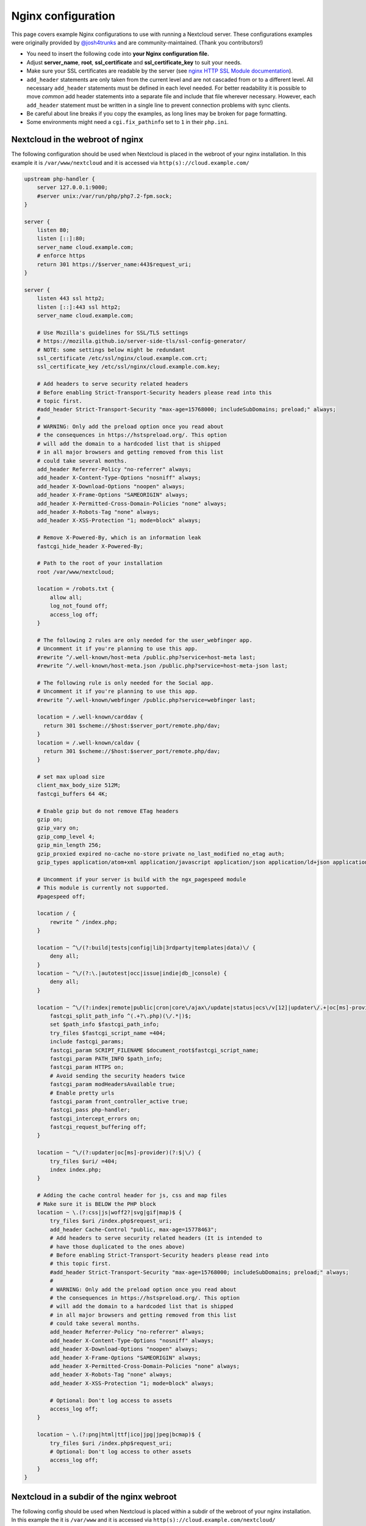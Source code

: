 ===================
Nginx configuration
===================

This page covers example Nginx configurations to use with running a Nextcloud
server. These configurations examples were originally provided by
`@josh4trunks <https://github.com/josh4trunks>`_ and are community-maintained. (Thank you contributors!)

-  You need to insert the following code into **your Nginx configuration file.**
-  Adjust **server_name**, **root**, **ssl_certificate** and
   **ssl_certificate_key** to suit your needs.
-  Make sure your SSL certificates are readable by the server (see `nginx HTTP
   SSL Module documentation <http://wiki.nginx.org/HttpSslModule>`_).
-  ``add_header`` statements are only taken from the current level and are not
   cascaded from or to a different level. All necessary ``add_header``
   statements must be defined in each level needed. For better readability it
   is possible to move *common* add header statements into a separate file
   and include that file wherever necessary. However, each ``add_header``
   statement must be written in a single line to prevent connection problems
   with sync clients.
-  Be careful about line breaks if you copy the examples, as long lines may be
   broken for page formatting.
-  Some environments might need a ``cgi.fix_pathinfo`` set to ``1`` in their
   ``php.ini``.

Nextcloud in the webroot of nginx
---------------------------------

The following configuration should be used when Nextcloud is placed in the
webroot of your nginx installation. In this example it is
``/var/www/nextcloud`` and it is accessed via ``http(s)://cloud.example.com/``

.. code-block:: nginx

  upstream php-handler {
      server 127.0.0.1:9000;
      #server unix:/var/run/php/php7.2-fpm.sock;
  }

  server {
      listen 80;
      listen [::]:80;
      server_name cloud.example.com;
      # enforce https
      return 301 https://$server_name:443$request_uri;
  }

  server {
      listen 443 ssl http2;
      listen [::]:443 ssl http2;
      server_name cloud.example.com;

      # Use Mozilla's guidelines for SSL/TLS settings
      # https://mozilla.github.io/server-side-tls/ssl-config-generator/
      # NOTE: some settings below might be redundant
      ssl_certificate /etc/ssl/nginx/cloud.example.com.crt;
      ssl_certificate_key /etc/ssl/nginx/cloud.example.com.key;

      # Add headers to serve security related headers
      # Before enabling Strict-Transport-Security headers please read into this
      # topic first.
      #add_header Strict-Transport-Security "max-age=15768000; includeSubDomains; preload;" always;
      #
      # WARNING: Only add the preload option once you read about
      # the consequences in https://hstspreload.org/. This option
      # will add the domain to a hardcoded list that is shipped
      # in all major browsers and getting removed from this list
      # could take several months.
      add_header Referrer-Policy "no-referrer" always;
      add_header X-Content-Type-Options "nosniff" always;
      add_header X-Download-Options "noopen" always;
      add_header X-Frame-Options "SAMEORIGIN" always;
      add_header X-Permitted-Cross-Domain-Policies "none" always;
      add_header X-Robots-Tag "none" always;
      add_header X-XSS-Protection "1; mode=block" always;

      # Remove X-Powered-By, which is an information leak
      fastcgi_hide_header X-Powered-By;

      # Path to the root of your installation
      root /var/www/nextcloud;

      location = /robots.txt {
          allow all;
          log_not_found off;
          access_log off;
      }

      # The following 2 rules are only needed for the user_webfinger app.
      # Uncomment it if you're planning to use this app.
      #rewrite ^/.well-known/host-meta /public.php?service=host-meta last;
      #rewrite ^/.well-known/host-meta.json /public.php?service=host-meta-json last;

      # The following rule is only needed for the Social app.
      # Uncomment it if you're planning to use this app.
      #rewrite ^/.well-known/webfinger /public.php?service=webfinger last;

      location = /.well-known/carddav {
        return 301 $scheme://$host:$server_port/remote.php/dav;
      }
      location = /.well-known/caldav {
        return 301 $scheme://$host:$server_port/remote.php/dav;
      }

      # set max upload size
      client_max_body_size 512M;
      fastcgi_buffers 64 4K;

      # Enable gzip but do not remove ETag headers
      gzip on;
      gzip_vary on;
      gzip_comp_level 4;
      gzip_min_length 256;
      gzip_proxied expired no-cache no-store private no_last_modified no_etag auth;
      gzip_types application/atom+xml application/javascript application/json application/ld+json application/manifest+json application/rss+xml application/vnd.geo+json application/vnd.ms-fontobject application/x-font-ttf application/x-web-app-manifest+json application/xhtml+xml application/xml font/opentype image/bmp image/svg+xml image/x-icon text/cache-manifest text/css text/plain text/vcard text/vnd.rim.location.xloc text/vtt text/x-component text/x-cross-domain-policy;

      # Uncomment if your server is build with the ngx_pagespeed module
      # This module is currently not supported.
      #pagespeed off;

      location / {
          rewrite ^ /index.php;
      }

      location ~ ^\/(?:build|tests|config|lib|3rdparty|templates|data)\/ {
          deny all;
      }
      location ~ ^\/(?:\.|autotest|occ|issue|indie|db_|console) {
          deny all;
      }

      location ~ ^\/(?:index|remote|public|cron|core\/ajax\/update|status|ocs\/v[12]|updater\/.+|oc[ms]-provider\/.+)\.php(?:$|\/) {
          fastcgi_split_path_info ^(.+?\.php)(\/.*|)$;
          set $path_info $fastcgi_path_info;
          try_files $fastcgi_script_name =404;
          include fastcgi_params;
          fastcgi_param SCRIPT_FILENAME $document_root$fastcgi_script_name;
          fastcgi_param PATH_INFO $path_info;
          fastcgi_param HTTPS on;
          # Avoid sending the security headers twice
          fastcgi_param modHeadersAvailable true;
          # Enable pretty urls
          fastcgi_param front_controller_active true;
          fastcgi_pass php-handler;
          fastcgi_intercept_errors on;
          fastcgi_request_buffering off;
      }

      location ~ ^\/(?:updater|oc[ms]-provider)(?:$|\/) {
          try_files $uri/ =404;
          index index.php;
      }

      # Adding the cache control header for js, css and map files
      # Make sure it is BELOW the PHP block
      location ~ \.(?:css|js|woff2?|svg|gif|map)$ {
          try_files $uri /index.php$request_uri;
          add_header Cache-Control "public, max-age=15778463";
          # Add headers to serve security related headers (It is intended to
          # have those duplicated to the ones above)
          # Before enabling Strict-Transport-Security headers please read into
          # this topic first.
          #add_header Strict-Transport-Security "max-age=15768000; includeSubDomains; preload;" always;
          #
          # WARNING: Only add the preload option once you read about
          # the consequences in https://hstspreload.org/. This option
          # will add the domain to a hardcoded list that is shipped
          # in all major browsers and getting removed from this list
          # could take several months.
          add_header Referrer-Policy "no-referrer" always;
          add_header X-Content-Type-Options "nosniff" always;
          add_header X-Download-Options "noopen" always;
          add_header X-Frame-Options "SAMEORIGIN" always;
          add_header X-Permitted-Cross-Domain-Policies "none" always;
          add_header X-Robots-Tag "none" always;
          add_header X-XSS-Protection "1; mode=block" always;

          # Optional: Don't log access to assets
          access_log off;
      }

      location ~ \.(?:png|html|ttf|ico|jpg|jpeg|bcmap)$ {
          try_files $uri /index.php$request_uri;
          # Optional: Don't log access to other assets
          access_log off;
      }
  }

Nextcloud in a subdir of the nginx webroot
------------------------------------------

The following config should be used when Nextcloud is placed within a subdir of
the webroot of your nginx installation.
In this example the it is
``/var/www`` and it is accessed via ``http(s)://cloud.example.com/nextcloud/``

.. code-block:: nginx

  upstream php-handler {
      server 127.0.0.1:9000;
      #server unix:/var/run/php/php7.2-fpm.sock;
  }

  server {
      listen 80;
      listen [::]:80;
      server_name cloud.example.com;
      # enforce https
      return 301 https://$server_name:443$request_uri;
  }

  server {
      listen 443 ssl http2;
      listen [::]:443 ssl http2;
      server_name cloud.example.com;

      # Use Mozilla's guidelines for SSL/TLS settings
      # https://mozilla.github.io/server-side-tls/ssl-config-generator/
      # NOTE: some settings below might be redundant
      ssl_certificate /etc/ssl/nginx/cloud.example.com.crt;
      ssl_certificate_key /etc/ssl/nginx/cloud.example.com.key;

      # Add headers to serve security related headers
      # Before enabling Strict-Transport-Security headers please read into this
      # topic first.
      #add_header Strict-Transport-Security "max-age=15768000; includeSubDomains; preload;" always;
      #
      # WARNING: Only add the preload option once you read about
      # the consequences in https://hstspreload.org/. This option
      # will add the domain to a hardcoded list that is shipped
      # in all major browsers and getting removed from this list
      # could take several months.
      add_header Referrer-Policy "no-referrer" always;
      add_header X-Content-Type-Options "nosniff" always;
      add_header X-Download-Options "noopen" always;
      add_header X-Frame-Options "SAMEORIGIN" always;
      add_header X-Permitted-Cross-Domain-Policies "none" always;
      add_header X-Robots-Tag "none" always;
      add_header X-XSS-Protection "1; mode=block" always;

      # Remove X-Powered-By, which is an information leak
      fastcgi_hide_header X-Powered-By;

      # Path to the root of your installation
      root /var/www;

      location = /robots.txt {
          allow all;
          log_not_found off;
          access_log off;
      }

      # The following 2 rules are only needed for the user_webfinger app.
      # Uncomment it if you're planning to use this app.
      #rewrite ^/.well-known/host-meta /nextcloud/public.php?service=host-meta last;
      #rewrite ^/.well-known/host-meta.json /nextcloud/public.php?service=host-meta-json last;

      # The following rule is only needed for the Social app.
      # Uncomment it if you're planning to use this app.
      #rewrite ^/.well-known/webfinger /nextcloud/public.php?service=webfinger last;

      location = /.well-known/carddav {
        return 301 $scheme://$host:$server_port/nextcloud/remote.php/dav;
      }
      location = /.well-known/caldav {
        return 301 $scheme://$host:$server_port/nextcloud/remote.php/dav;
      }

      location /.well-known/acme-challenge { }

      location ^~ /nextcloud {

          # set max upload size
          client_max_body_size 512M;
          fastcgi_buffers 64 4K;

          # Enable gzip but do not remove ETag headers
          gzip on;
          gzip_vary on;
          gzip_comp_level 4;
          gzip_min_length 256;
          gzip_proxied expired no-cache no-store private no_last_modified no_etag auth;
          gzip_types application/atom+xml application/javascript application/json application/ld+json application/manifest+json application/rss+xml application/vnd.geo+json application/vnd.ms-fontobject application/x-font-ttf application/x-web-app-manifest+json application/xhtml+xml application/xml font/opentype image/bmp image/svg+xml image/x-icon text/cache-manifest text/css text/plain text/vcard text/vnd.rim.location.xloc text/vtt text/x-component text/x-cross-domain-policy;

          # Uncomment if your server is build with the ngx_pagespeed module
          # This module is currently not supported.
          #pagespeed off;

          location /nextcloud {
              rewrite ^ /nextcloud/index.php;
          }

          location ~ ^\/nextcloud\/(?:build|tests|config|lib|3rdparty|templates|data)\/ {
              deny all;
          }
          location ~ ^\/nextcloud\/(?:\.|autotest|occ|issue|indie|db_|console) {
              deny all;
          }

          location ~ ^\/nextcloud\/(?:index|remote|public|cron|core\/ajax\/update|status|ocs\/v[12]|updater\/.+|oc[ms]-provider\/.+)\.php(?:$|\/) {
              fastcgi_split_path_info ^(.+?\.php)(\/.*|)$;
              set $path_info $fastcgi_path_info;
              try_files $fastcgi_script_name =404;
              include fastcgi_params;
              fastcgi_param SCRIPT_FILENAME $document_root$fastcgi_script_name;
              fastcgi_param PATH_INFO $path_info;
              fastcgi_param HTTPS on;
              # Avoid sending the security headers twice
              fastcgi_param modHeadersAvailable true;
              # Enable pretty urls
              fastcgi_param front_controller_active true;
              fastcgi_pass php-handler;
              fastcgi_intercept_errors on;
              fastcgi_request_buffering off;
          }

          location ~ ^\/nextcloud\/(?:updater|oc[ms]-provider)(?:$|\/) {
              try_files $uri/ =404;
              index index.php;
          }

          # Adding the cache control header for js, css and map files
          # Make sure it is BELOW the PHP block
          location ~ ^\/nextcloud\/.+[^\/]\.(?:css|js|woff2?|svg|gif|map)$ {
              try_files $uri /nextcloud/index.php$request_uri;
              add_header Cache-Control "public, max-age=15778463";
              # Add headers to serve security related headers  (It is intended
              # to have those duplicated to the ones above)
              # Before enabling Strict-Transport-Security headers please read
              # into this topic first.
              #add_header Strict-Transport-Security "max-age=15768000; includeSubDomains; preload;" always;
              #
              # WARNING: Only add the preload option once you read about
              # the consequences in https://hstspreload.org/. This option
              # will add the domain to a hardcoded list that is shipped
              # in all major browsers and getting removed from this list
              # could take several months.
              add_header Referrer-Policy "no-referrer" always;
              add_header X-Content-Type-Options "nosniff" always;
              add_header X-Download-Options "noopen" always;
              add_header X-Frame-Options "SAMEORIGIN" always;
              add_header X-Permitted-Cross-Domain-Policies "none" always;
              add_header X-Robots-Tag "none" always;
              add_header X-XSS-Protection "1; mode=block" always;

              # Optional: Don't log access to assets
              access_log off;
          }

          location ~ ^\/nextcloud\/.+[^\/]\.(?:png|html|ttf|ico|jpg|jpeg|bcmap)$ {
              try_files $uri /nextcloud/index.php$request_uri;
              # Optional: Don't log access to other assets
              access_log off;
          }
      }
  }

Tips and tricks
---------------

Suppressing log messages
^^^^^^^^^^^^^^^^^^^^^^^^

If you're seeing meaningless messages in your logfile, for example ``client
denied by server configuration: /var/www/data/htaccesstest.txt``, add this section to
your nginx configuration to suppress them:

.. code-block:: nginx

        location = /data/htaccesstest.txt {
          allow all;
          log_not_found off;
          access_log off;
        }

JavaScript (.js) or CSS (.css) files not served properly
^^^^^^^^^^^^^^^^^^^^^^^^^^^^^^^^^^^^^^^^^^^^^^^^^^^^^^^^

A common issue with custom nginx configs is that JavaScript (.js)
or CSS (.css) files are not served properly leading to a 404 (File not found)
error on those files and a broken webinterface.

This could be caused by the:

.. code-block:: nginx

        location ~* \.(?:css|js)$ {

block shown above not located **below** the:

.. code-block:: nginx

        location ~ \.php(?:$|\/) {

block. Other custom configurations like caching JavaScript (.js)
or CSS (.css) files via gzip could also cause such issues.

Another cause of this issue could be not properly including mimetypes in the
http block, as shown `here. <https://www.nginx.com/resources/wiki/start/topics/examples/full/>`_

Upload of files greater than 10 MiB fails
^^^^^^^^^^^^^^^^^^^^^^^^^^^^^^^^^^^^^^^^

If you configure nginx (globally) to block all requests to (hidden) dot files,
it may be not possible to upload files greater than 10 MiB using the webpage
due to Nextclouds requirement to upload the file to an url ending with ``/.file``.

You may require to change:

.. code-block:: nginx

    location ~ /\. {

to the following to re-allow file uploads:

.. code-block:: nginx

    location ~ /\.(?!file).* {

See `issue #8802 on nextcloud/server <https://github.com/nextcloud/server/issues/8802>` for more information.

Login loop without any clue in access.log, error.log, nor nextcloud.log
^^^^^^^^^^^^^^^^^^^^^^^^^^^^^^^^^^^^^^^^^^^^^^^^^^^^^^^^^^^^^^^^^^^^^^^

If you after fresh installation (Centos 7 with nginx) have problem with first login, you should as first check these files:

.. code-block:: bash

    tail /var/www/nextcloud/data/nextcloud.log
    tail /var/log/nginx/access.log
    tail /var/log/nginx/error.log

If you just see some correct requests in access log, but no login happens, you check access rights for php session and wsdlcache directory. Try to check permissions and execute change if needed:

.. code-block:: bash

    chown nginx:nginx /var/lib/php/session/
    chown root:nginx /var/lib/php/wsdlcache/
    chown root:nginx /var/lib/php/opcache/
